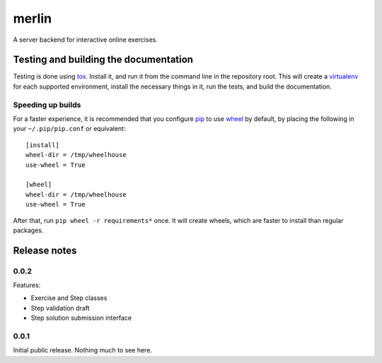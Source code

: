 ========
 merlin
========

A server backend for interactive online exercises.

Testing and building the documentation
======================================

Testing is done using tox_. Install it, and run it from the command
line in the repository root. This will create a virtualenv_ for each
supported environment, install the necessary things in it, run the
tests, and build the documentation.

Speeding up builds
------------------

For a faster experience, it is recommended that you configure pip_ to
use wheel_ by default, by placing the following in your
``~/.pip/pip.conf`` or equivalent::

  [install]
  wheel-dir = /tmp/wheelhouse
  use-wheel = True

  [wheel]
  wheel-dir = /tmp/wheelhouse
  use-wheel = True

After that, run ``pip wheel -r requirements*`` once. It will create
wheels, which are faster to install than regular packages.

.. _tox: https://testrun.org/tox/
.. _virtualenv: https://pypi.python.org/pypi/virtualenv/
.. _pip: http://www.pip-installer.org/en/latest/
.. _wheel: http://wheel.readthedocs.org/en/latest/

Release notes
=============

0.0.2
-----

Features:

- Exercise and Step classes
- Step validation draft
- Step solution submission interface

0.0.1
-----

Initial public release. Nothing much to see here.
